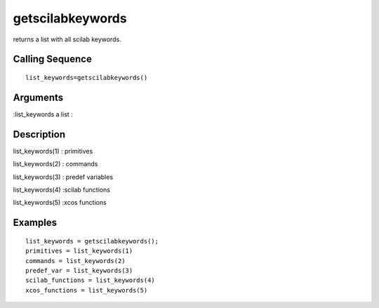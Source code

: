 


getscilabkeywords
=================

returns a list with all scilab keywords.



Calling Sequence
~~~~~~~~~~~~~~~~


::

    list_keywords=getscilabkeywords()




Arguments
~~~~~~~~~

:list_keywords a list
:



Description
~~~~~~~~~~~

list_keywords(1) : primitives

list_keywords(2) : commands

list_keywords(3) : predef variables

list_keywords(4) :scilab functions

list_keywords(5) :xcos functions



Examples
~~~~~~~~


::

    list_keywords = getscilabkeywords();
    primitives = list_keywords(1)
    commands = list_keywords(2)
    predef_var = list_keywords(3)
    scilab_functions = list_keywords(4)
    xcos_functions = list_keywords(5)




